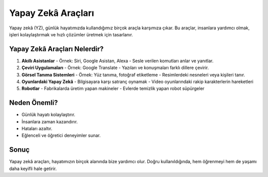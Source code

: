 Yapay Zekâ Araçları
===================

Yapay zekâ (YZ), günlük hayatımızda kullandığımız birçok araçla karşımıza çıkar.  
Bu araçlar, insanlara yardımcı olmak, işleri kolaylaştırmak ve hızlı çözümler üretmek için tasarlanır.  

Yapay Zekâ Araçları Nelerdir?
-----------------------------

1. **Akıllı Asistanlar**
   - Örnek: Siri, Google Asistan, Alexa  
   - Sesle verilen komutları anlar ve yanıtlar.  

2. **Çeviri Uygulamaları**
   - Örnek: Google Translate  
   - Yazıları ve konuşmaları farklı dillere çevirir.  

3. **Görsel Tanıma Sistemleri**
   - Örnek: Yüz tanıma, fotoğraf etiketleme  
   - Resimlerdeki nesneleri veya kişileri tanır.  

4. **Oyunlardaki Yapay Zekâ**
   - Bilgisayara karşı satranç oynamak  
   - Video oyunlarındaki rakip karakterlerin hareketleri  

5. **Robotlar**
   - Fabrikalarda üretim yapan makineler  
   - Evlerde temizlik yapan robot süpürgeler
   

Neden Önemli?
-------------

* Günlük hayatı kolaylaştırır.  
* İnsanlara zaman kazandırır.  
* Hataları azaltır.  
* Eğlenceli ve öğretici deneyimler sunar.  

Sonuç
-----

Yapay zekâ araçları, hayatımızın birçok alanında bize yardımcı olur.  
Doğru kullanıldığında, hem öğrenmeyi hem de yaşamı daha keyifli hale getirir.

.. raw:: pdf

   PageBreak
